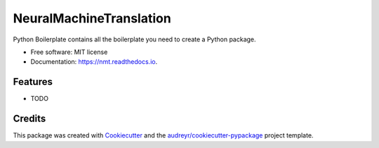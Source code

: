 ========================
NeuralMachineTranslation
========================


.. image:: https://img.shields.io/pypi/v/nmt.svg
        :target: https://pypi.python.org/pypi/nmt

.. image:: https://img.shields.io/travis/BlackPoint-CX/nmt.svg
        :target: https://travis-ci.org/BlackPoint-CX/nmt

.. image:: https://readthedocs.org/projects/nmt/badge/?version=latest
        :target: https://nmt.readthedocs.io/en/latest/?badge=latest
        :alt: Documentation Status

.. image:: https://pyup.io/repos/github/BlackPoint-CX/nmt/shield.svg
     :target: https://pyup.io/repos/github/BlackPoint-CX/nmt/
     :alt: Updates


Python Boilerplate contains all the boilerplate you need to create a Python package.


* Free software: MIT license
* Documentation: https://nmt.readthedocs.io.


Features
--------

* TODO

Credits
---------

This package was created with Cookiecutter_ and the `audreyr/cookiecutter-pypackage`_ project template.

.. _Cookiecutter: https://github.com/audreyr/cookiecutter
.. _`audreyr/cookiecutter-pypackage`: https://github.com/audreyr/cookiecutter-pypackage


